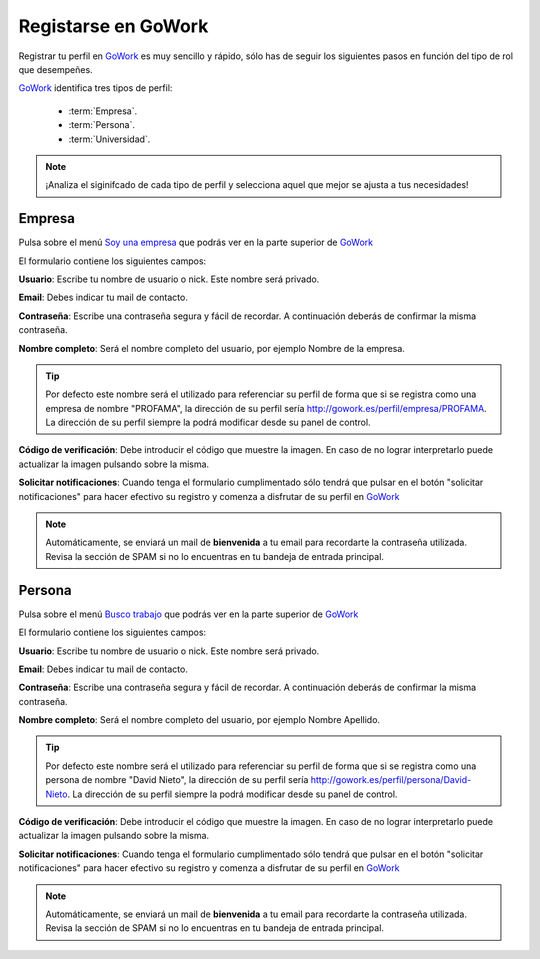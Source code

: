 .. _GoWork: http://gowork.es
.. _Soy una empresa: http://gowork.es/registrar-y-contratar
.. _Busco trabajo: http://gowork.es/registrar-y-trabajar


Registarse en GoWork
====================

Registrar tu perfil en `GoWork`_ es muy sencillo y rápido, sólo has de seguir los siguientes pasos en función del tipo de rol que desempeñes.

`GoWork`_ identifica tres tipos de perfil:

 * :term:`Empresa`.
 * :term:`Persona`.
 * :term:`Universidad`.

.. note:: 	¡Analiza el siginifcado de cada tipo de perfil y selecciona aquel que mejor se ajusta a tus necesidades!
 
Empresa
-------
Pulsa sobre el menú `Soy una empresa`_ que podrás ver en la parte superior de `GoWork`_

El formulario contiene los siguientes campos:

**Usuario**: Escribe tu nombre de usuario o nick. Este nombre será privado.

**Email**: Debes indicar tu mail de contacto.

**Contraseña**: Escribe una contraseña segura y fácil de recordar. A continuación deberás de confirmar la misma contraseña.

**Nombre completo**: Será el nombre completo del usuario, por ejemplo Nombre de la empresa.

.. tip:: 	Por defecto este nombre será el utilizado para referenciar su perfil de forma que si se registra como una empresa de nombre "PROFAMA", la dirección de su perfil sería http://gowork.es/perfil/empresa/PROFAMA. La dirección de su perfil siempre la podrá modificar desde su panel de control.

**Código de verificación**: Debe introducir el código que muestre la imagen. En caso de no
lograr interpretarlo puede actualizar la imagen pulsando sobre la misma.

**Solicitar notificaciones**: Cuando tenga el formulario cumplimentado sólo tendrá que pulsar en el botón "solicitar notificaciones" para hacer efectivo su registro y comenza a disfrutar de su perfil en `GoWork`_

.. note:: 	Automáticamente, se enviará un mail de **bienvenida** a tu email 
            para recordarte la contraseña utilizada. Revisa la sección de SPAM si no lo encuentras en tu bandeja de entrada principal.

Persona
-------
Pulsa sobre el menú `Busco trabajo`_ que podrás ver en la parte superior de `GoWork`_

El formulario contiene los siguientes campos:

**Usuario**: Escribe tu nombre de usuario o nick. Este nombre será privado.

**Email**: Debes indicar tu mail de contacto.

**Contraseña**: Escribe una contraseña segura y fácil de recordar. A continuación deberás de confirmar la misma contraseña.

**Nombre completo**: Será el nombre completo del usuario, por ejemplo Nombre Apellido.

.. tip:: 	Por defecto este nombre será el utilizado para referenciar su perfil de forma que si se registra como una persona de nombre "David Nieto", la dirección de su perfil sería http://gowork.es/perfil/persona/David-Nieto. La dirección de su perfil siempre la podrá modificar desde su panel de control.

**Código de verificación**: Debe introducir el código que muestre la imagen. En caso de no
lograr interpretarlo puede actualizar la imagen pulsando sobre la misma.

**Solicitar notificaciones**: Cuando tenga el formulario cumplimentado sólo tendrá que pulsar en el botón "solicitar notificaciones" para hacer efectivo su registro y comenza a disfrutar de su perfil en `GoWork`_

.. note:: 	Automáticamente, se enviará un mail de **bienvenida** a tu email 
            para recordarte la contraseña utilizada. Revisa la sección de SPAM si no lo encuentras en tu bandeja de entrada principal.			